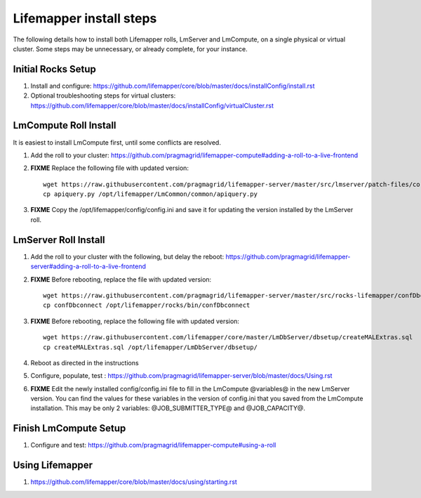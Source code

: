 ########################
Lifemapper install steps
########################


The following details how to install both Lifemapper rolls, LmServer and 
LmCompute, on a single physical or virtual cluster.  Some steps may be 
unnecessary, or already complete, for your instance.

*******************
Initial Rocks Setup
*******************
#. Install and configure: 
   https://github.com/lifemapper/core/blob/master/docs/installConfig/install.rst
#. Optional troubleshooting steps for virtual clusters:  
   https://github.com/lifemapper/core/blob/master/docs/installConfig/virtualCluster.rst


**********************
LmCompute Roll Install
**********************
It is easiest to install LmCompute first, until some conflicts are resolved.

#. Add the roll to your cluster:  
   https://github.com/pragmagrid/lifemapper-compute#adding-a-roll-to-a-live-frontend
#. **FIXME** Replace the following file with updated version::
        
        wget https://raw.githubusercontent.com/pragmagrid/lifemapper-server/master/src/lmserver/patch-files/core-1.0.3.lw/LmCommon/common/apiquery.py
        cp apiquery.py /opt/lifemapper/LmCommon/common/apiquery.py
        
#. **FIXME** Copy the /opt/lifemapper/config/config.ini and save it for updating
   the version installed by the LmServer roll.        

*********************
LmServer Roll Install
*********************
#. Add the roll to your cluster with the following, but delay the reboot:
   https://github.com/pragmagrid/lifemapper-server#adding-a-roll-to-a-live-frontend
#. **FIXME** Before rebooting, replace the file with updated version::

        wget https://raw.githubusercontent.com/pragmagrid/lifemapper-server/master/src/rocks-lifemapper/confDbconnect
        cp confDbconnect /opt/lifemapper/rocks/bin/confDbconnect

#. **FIXME** Before rebooting, replace the following file with updated version::

        wget https://raw.githubusercontent.com/lifemapper/core/master/LmDbServer/dbsetup/createMALExtras.sql
        cp createMALExtras.sql /opt/lifemapper/LmDbServer/dbsetup/

#. Reboot as directed in the instructions
#. Configure, populate, test :
   https://github.com/pragmagrid/lifemapper-server/blob/master/docs/Using.rst
#. **FIXME** Edit the newly installed config/config.ini file to fill in the 
   LmCompute  @variables@ in the new LmServer version.  You can find the values  
   for these variables in the version of config.ini that you saved from the  
   LmCompute installation.  This may be only 2 variables: @JOB_SUBMITTER_TYPE@  
   and @JOB_CAPACITY@.
 
**********************
Finish LmCompute Setup
**********************
#. Configure and test: 
   https://github.com/pragmagrid/lifemapper-compute#using-a-roll

****************
Using Lifemapper
****************
#. https://github.com/lifemapper/core/blob/master/docs/using/starting.rst

